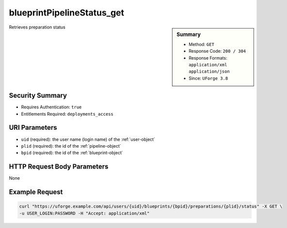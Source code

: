 .. Copyright FUJITSU LIMITED 2016-2019

.. _blueprintPipelineStatus-get:

blueprintPipelineStatus_get
---------------------------

.. function:: GET /users/{uid}/blueprints/{bpid}/preparations/{plid}/status

.. sidebar:: Summary

	* Method: ``GET``
	* Response Code: ``200 / 304``
	* Response Formats: ``application/xml`` ``application/json``
	* Since: ``UForge 3.8``

Retrieves preparation status

Security Summary
~~~~~~~~~~~~~~~~

* Requires Authentication: ``true``
* Entitlements Required: ``deployments_access``

URI Parameters
~~~~~~~~~~~~~~

* ``uid`` (required): the user name (login name) of the :ref:`user-object`
* ``plid`` (required): the id of the :ref:`pipeline-object`
* ``bpid`` (required): the id of the :ref:`blueprint-object`

HTTP Request Body Parameters
~~~~~~~~~~~~~~~~~~~~~~~~~~~~

None

Example Request
~~~~~~~~~~~~~~~

.. code-block:: bash

	curl "https://uforge.example.com/api/users/{uid}/blueprints/{bpid}/preparations/{plid}/status" -X GET \
	-u USER_LOGIN:PASSWORD -H "Accept: application/xml"

.. seealso::

	 * :ref:`blueprint-object`
	 * :ref:`blueprintPipeline-object`
	 * :ref:`status-object`
	 * :ref:`user-object`
